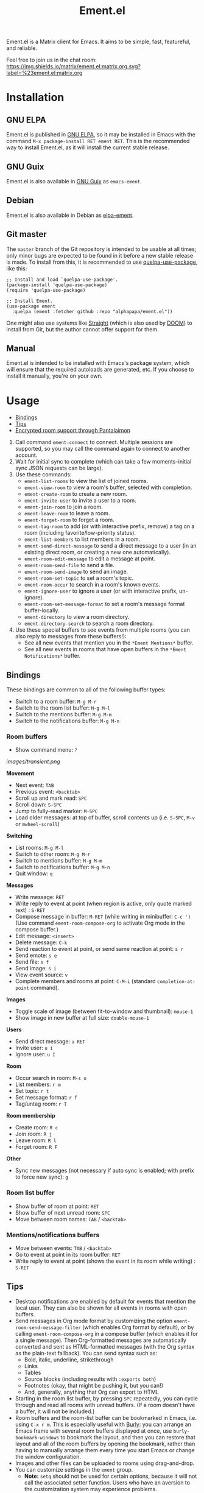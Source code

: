 #+TITLE: Ement.el

#+PROPERTY: LOGGING nil

# Export options.
#+OPTIONS: broken-links:t *:t

# Info export options.
#+EXPORT_FILE_NAME: ement.texi
#+TEXINFO_DIR_CATEGORY: Emacs
#+TEXINFO_DIR_TITLE: Ement: (ement)
#+TEXINFO_DIR_DESC: Matrix client for Emacs

# Note: This readme works with the org-make-toc <https://github.com/alphapapa/org-make-toc> package, which automatically updates the table of contents.

#+HTML: <img src="images/logo-128px.png" align="right">

# ELPA badge image.
[[https://elpa.gnu.org/packages/ement.html][https://elpa.gnu.org/packages/ement.svg]]

Ement.el is a Matrix client for Emacs.  It aims to be simple, fast, featureful, and reliable.

Feel free to join us in the chat room: [[https://matrix.to/#/#ement.el:matrix.org][https://img.shields.io/matrix/ement.el:matrix.org.svg?label=%23ement.el:matrix.org]]

* Contents                                                         :noexport:
:PROPERTIES:
:TOC:      :include siblings
:END:
:CONTENTS:
- [[#installation][Installation]]
- [[#usage][Usage]]
  - [[#bindings][Bindings]]
  - [[#tips][Tips]]
  - [[#encrypted-room-support-through-pantalaimon][Encrypted room support through Pantalaimon]]
- [[#rationale][Rationale]]
- [[#changelog][Changelog]]
- [[#development][Development]]
:END:

* Screenshots                                                      :noexport:
:PROPERTIES:
:ID:       d818f690-5f22-4eb0-83e1-4d8ce16c9e5b
:END:

The default formatting style resembles IRC clients, with each message being prefixed by the username (which enables powerful Emacs features, like using Occur to show all messages from or mentioning a user).  Alternative, built-in styles include an Element-like one with usernames above groups of messages, as well as a classic, no-margins IRC style.  Messages may be optionally displayed with unique colors for each user (with customizeable contrast), making it easier to follow conversations.  Timestamp headers are optionally displayed where a certain amount of time passes between events, as well as where the date changes.

[[images/ement-for-twim.png]]

/Two rooms shown in side-by-side buffers, showing inline images, reactions, date/time headings, room avatars, and messages colored by user (using the modus-vivendi Emacs theme)./

[[images/emacs-with-fully-read-line.png]]

/#emacs:libera.chat showing colored text from IRC users, replies with quoted parts, messages colored by user, addressed usernames colored by their user color, highlighted mentions, and the fully-read marker line (using the modus-vivendi Emacs theme)./

[[images/screenshot5.png]]

/Four rooms shown at once, with messages colored by user, in the default Emacs theme./

[[images/screenshot2.png]]

/A room at the top in the "Elemental" display style, with sender names displayed over groups of messages, and only self-messages in an alternate color.  The lower window shows an earlier version of the rooms list./

[[images/reactions.png]]

/Reactions displayed as color emojis (may need [[#displaying-symbols-and-emojis][proper Emacs configuration]])./

* Installation
:PROPERTIES:
:TOC:      :depth 0
:END:

** GNU ELPA

Ement.el is published in [[http://elpa.gnu.org/][GNU ELPA]], so it may be installed in Emacs with the command ~M-x package-install RET ement RET~.  This is the recommended way to install Ement.el, as it will install the current stable release.

** GNU Guix

Ement.el is also available in [[https://guix.gnu.org/][GNU Guix]] as ~emacs-ement~.

** Debian

Ement.el is also available in Debian as [[https://packages.debian.org/elpa-ement][elpa-ement]].

** Git master

The ~master~ branch of the Git repository is intended to be usable at all times; only minor bugs are expected to be found in it before a new stable release is made.  To install from this, it is recommended to use [[https://github.com/quelpa/quelpa-use-package][quelpa-use-package]], like this:

#+BEGIN_SRC elisp
  ;; Install and load `quelpa-use-package'.
  (package-install 'quelpa-use-package)
  (require 'quelpa-use-package)

  ;; Install Ement.
  (use-package ement
    :quelpa (ement :fetcher github :repo "alphapapa/ement.el"))
#+END_SRC

One might also use systems like [[https://github.com/radian-software/straight.el][Straight]] (which is also used by [[https://github.com/doomemacs/doomemacs][DOOM]]) to install from Git, but the author cannot offer support for them.

** Manual

Ement.el is intended to be installed with Emacs's package system, which will ensure that the required autoloads are generated, etc.  If you choose to install it manually, you're on your own.

* Usage
:PROPERTIES:
:TOC:      :include descendants :depth 1
:END:
:CONTENTS:
- [[#bindings][Bindings]]
- [[#tips][Tips]]
- [[#encrypted-room-support-through-pantalaimon][Encrypted room support through Pantalaimon]]
:END:

1.  Call command ~ement-connect~ to connect.  Multiple sessions are supported, so you may call the command again to connect to another account.
2.  Wait for initial sync to complete (which can take a few moments--initial sync JSON requests can be large).
3.  Use these commands:
      -  ~ement-list-rooms~ to view the list of joined rooms.
      -  ~ement-view-room~ to view a room's buffer, selected with completion.
      -  ~ement-create-room~ to create a new room.
      -  ~ement-invite-user~ to invite a user to a room.
      -  ~ement-join-room~ to join a room.
      -  ~ement-leave-room~ to leave a room.
      -  ~ement-forget-room~ to forget a room.
      -  ~ement-tag-room~ to add (or with interactive prefix, remove) a tag on a room (including favorite/low-priority status).
      -  ~ement-list-members~ to list members in a room.
      -  ~ement-send-direct-message~ to send a direct message to a user (in an existing direct room, or creating a new one automatically).
      -  ~ement-room-edit-message~ to edit a message at point.
      -  ~ement-room-send-file~ to send a file.
      -  ~ement-room-send-image~ to send an image.
      -  ~ement-room-set-topic~ to set a room's topic.
      -  ~ement-room-occur~ to search in a room's known events.
      -  ~ement-ignore-user~ to ignore a user (or with interactive prefix, un-ignore).
      -  ~ement-room-set-message-format~ to set a room's message format buffer-locally.
      -  ~ement-directory~ to view a room directory.
      -  ~ement-directory-search~ to search a room directory.
4.  Use these special buffers to see events from multiple rooms (you can also reply to messages from these buffers!):
      -  See all new events that mention you in the =*Ement Mentions*= buffer.
      -  See all new events in rooms that have open buffers in the =*Ement Notifications*= buffer.

** Bindings

These bindings are common to all of the following buffer types:

+  Switch to a room buffer: ~M-g M-r~
+  Switch to the room list buffer: ~M-g M-l~
+  Switch to the mentions buffer: ~M-g M-m~
+  Switch to the notifications buffer: ~M-g M-n~

*** Room buffers

+  Show command menu: ~?~

[[images/transient.png]]

*Movement*

+ Next event: ~TAB~
+ Previous event: ~<backtab>~
+ Scroll up and mark read: ~SPC~
+ Scroll down: ~S-SPC~
+ Jump to fully-read marker: ~M-SPC~
+ Load older messages: at top of buffer, scroll contents up (i.e. ~S-SPC~, ~M-v~ or ~mwheel-scroll~)

*Switching*

+ List rooms: ~M-g M-l~
+ Switch to other room: ~M-g M-r~
+ Switch to mentions buffer: ~M-g M-m~
+ Switch to notifications buffer: ~M-g M-n~
+ Quit window: ~q~

*Messages*

+ Write message: ~RET~
+ Write reply to event at point (when region is active, only quote marked text) : ~S-RET~
+ Compose message in buffer: ~M-RET~ (while writing in minibuffer: ~C-c ')~ (Use command ~ement-room-compose-org~ to activate Org mode in the compose buffer.)
+ Edit message: ~<insert>~
+ Delete message: ~C-k~
+ Send reaction to event at point, or send same reaction at point: ~s r~
+ Send emote: ~s e~
+ Send file: ~s f~
+ Send image: ~s i~
+ View event source: ~v~
+ Complete members and rooms at point: ~C-M-i~ (standard ~completion-at-point~ command).

*Images*

+  Toggle scale of image (between fit-to-window and thumbnail): ~mouse-1~
+  Show image in new buffer at full size: ~double-mouse-1~

*Users*

+ Send direct message: ~u RET~
+ Invite user: ~u i~
+ Ignore user: ~u I~

*Room*

+ Occur search in room: ~M-s o~
+ List members: ~r m~
+ Set topic: ~r t~
+ Set message format: ~r f~
+ Tag/untag room: ~r T~

*Room membership*

+ Create room: ~R c~
+ Join room: ~R j~
+ Leave room: ~R l~
+ Forget room: ~R F~

*Other*

+  Sync new messages (not necessary if auto sync is enabled; with prefix to force new sync): ~g~

*** Room list buffer

+  Show buffer of room at point: ~RET~
+  Show buffer of next unread room: ~SPC~
+  Move between room names: ~TAB~ / ~<backtab>~

*** Mentions/notifications buffers

+  Move between events: ~TAB~ / ~<backtab>~
+  Go to event at point in its room buffer: ~RET~
+  Write reply to event at point (shows the event in its room while writing) : ~S-RET~

** Tips

# TODO: Show sending messages in Org format.

+  Desktop notifications are enabled by default for events that mention the local user.  They can also be shown for all events in rooms with open buffers.
+  Send messages in Org mode format by customizing the option ~ement-room-send-message-filter~ (which enables Org format by default), or by calling ~ement-room-compose-org~ in a compose buffer (which enables it for a single message).  Then Org-formatted messages are automatically converted and sent as HTML-formatted messages (with the Org syntax as the plain-text fallback).  You can send syntax such as:
     -  Bold, italic, underline, strikethrough
     -  Links
     -  Tables
     -  Source blocks (including results with ~:exports both~)
     -  Footnotes (okay, that might be pushing it, but you can!)
     -  And, generally, anything that Org can export to HTML
+  Starting in the room list buffer, by pressing ~SPC~ repeatedly, you can cycle through and read all rooms with unread buffers.  (If a room doesn't have a buffer, it will not be included.)
+  Room buffers and the room-list buffer can be bookmarked in Emacs, i.e. using =C-x r m=.  This is especially useful with [[https://github.com/alphapapa/burly.el][Burly]]: you can arrange an Emacs frame with several room buffers displayed at once, use =burly-bookmark-windows= to bookmark the layout, and then you can restore that layout and all of the room buffers by opening the bookmark, rather than having to manually arrange them every time you start Emacs or change the window configuration.
+  Images and other files can be uploaded to rooms using drag-and-drop.
+  You can customize settings in the ~ement~ group.
     -  *Note:* ~setq~ should not be used for certain options, because it will not call the associated setter function.  Users who have an aversion to the customization system may experience problems.

*** Displaying symbols and emojis

Emacs may not display certain symbols and emojis well by default.  Based on [[https://emacs.stackexchange.com/questions/62049/override-the-default-font-for-emoji-characters][this question and answer]], you may find that the simplest way to fix this is to install an appropriate font, like [[https://www.google.com/get/noto/#emoji-zsye][Noto Emoji]], and then use this Elisp code:

#+BEGIN_SRC elisp
  (setf use-default-font-for-symbols nil)
  (set-fontset-font t 'unicode "Noto Emoji" nil 'append)
#+END_SRC

** Encrypted room support through Pantalaimon

Ement.el doesn't support encrypted rooms natively, but it can be used transparently with the E2EE-aware reverse proxy daemon [[https://github.com/matrix-org/pantalaimon/][Pantalaimon]].  After configuring it according to its documentation, call ~ement-connect~ with the appropriate hostname and port, like:

#+BEGIN_SRC elisp
  (ement-connect :uri-prefix "http://localhost:8009")
#+END_SRC

* Rationale

Why write a new Emacs Matrix client when there is already [[https://github.com/alphapapa/matrix-client.el][matrix-client.el]], by the same author, no less?  A few reasons:

-  ~matrix-client~ uses an older version of the Matrix spec, r0.3.0, with a few elements of r0.4.0 grafted in.  Bringing it up to date with the current version of the spec, r0.6.1, would be more work than to begin with the current version.  Ement.el targets r0.6.1 from the beginning.
-  ~matrix-client~ does not use Matrix's lazy-loading feature (which was added to the specification later), so initial sync requests can take a long time for the server to process and can be large (sometimes tens of megabytes of JSON for the client to process!).  Ement.el uses lazy-loading, which significantly improves performance.
-  ~matrix-client~ automatically makes buffers for every room a user has joined, even if the user doesn't currently want to watch a room.  Ement.el opens room buffers on-demand, improving performance by not having to insert events into buffers for rooms the user isn't watching.
-  ~matrix-client~ was developed without the intention of publishing it to, e.g. MELPA or ELPA.  It has several dependencies, and its code does not always install or compile cleanly due to macro-expansion issues (apparently depending on the user's Emacs config).  Ement.el is designed to have minimal dependencies outside of Emacs (currently only one, ~plz~, which could be imported into the project), and every file is linted and compiles cleanly using [[https://github.com/alphapapa/makem.sh][makem.sh]].
-  ~matrix-client~ uses EIEIO, probably unnecessarily, since few, if any, of the benefits of EIEIO are realized in it.  Ement.el uses structs instead.
-  ~matrix-client~ uses bespoke code for inserting messages into buffers, which works pretty well, but has a few minor bugs which are difficult to track down.  Ement.el uses Emacs's built-in (and perhaps little-known) ~ewoc~ library, which makes it much simpler and more reliable to insert and update messages in buffers, and enables the development of advanced UI features more easily.
-  ~matrix-client~ was, to a certain extent, designed to imitate other messaging apps.  The result is, at least when used with the ~matrix-client-frame~ command, fairly pleasing to use, but isn't especially "Emacsy."  Ement.el is intended to better fit into Emacs's paradigms.
-  ~matrix-client~'s long name makes for long symbol names, which makes for tedious, verbose code.  ~ement~ is easy to type and makes for concise, readable code.
-  The author has learned much since writing ~matrix-client~ and hopes to write simpler, more readable, more maintainable code in Ement.el.  It's hoped that this will enable others to contribute more easily.

Note that, while ~matrix-client~ remains usable, and probably will for some time to come, Ement.el has now surpassed it in every way.  The only reason to choose ~matrix-client~ instead is if one is using an older version of Emacs that isn't supported by Ement.el.

* Changelog
:PROPERTIES:
:TOC:      :depth 0
:END:

** 0.3-pre

*Added*
+ Command ~ement-directory~ shows a server's room directory.
+ Command ~ement-directory-search~ searches a server's room directory.

** 0.2.1

*Fixes*
+ Info manual export filename.

** 0.2

*Changes*
+ Read receipts are re-enabled.  (They're now implemented with a global idle timer rather than ~window-scroll-functions~, which sometimes caused a strange race condition that could cause Emacs to become unresponsive or crash.)
+ When determining whether a room is considered unread, non-message events like membership changes, reactions, etc. are ignored.  This fixes a bug that caused certain rooms that had no message events (like some bridged rooms) to appear as unread when they shouldn't have.  But it's unclear whether this is always preferable (e.g. one might want a member leaving a room to cause it to be marked unread), so this is classified as a change rather than simply a fix, and more improvements may be made to this in the future.  (Fixes [[https://github.com/alphapapa/ement.el/issues/97][#97]].  Thanks to [[https://github.com/MrRoy][Julien Roy]] for reporting and testing.)
+ The ~ement-taxy-room-list~ view no longer automatically refreshes the list if the region is active in the buffer.  (This allows the user to operate on multiple rooms without the contents of the buffer changing before completing the process.)

*Fixes*
+ Links to only rooms (as opposed to links to events in rooms) may be activated to join them.
+ Read receipts mark the last completely visible event (rather than one that's only partially displayed).
+ Prevent error when a room avatar image fails to load.

** 0.1.4

*Fixed*
+ Info manual directory headers.

** 0.1.3

*Fixed*
# + Read receipt-sending function was called too many times when scrolling.
# + Send read receipts even when the last receipt is outside the range of retrieved events.
+ Temporarily disable sending of read receipts due to an unusual bug that could cause Emacs to become unresponsive.  (The feature will be re-enabled in a future release.)

** 0.1.2

*Fixed*
+ Function ~ement-room-sync~ correctly updates room-list buffers.  (Thanks to [[https://github.com/vizs][Visuwesh]].)
+ Only send D-Bus notifications when supported.  (Fixes [[https://github.com/alphapapa/ement.el/issues/83][#83]].  Thanks to [[https://github.com/tsdh][Tassilo Horn]].)

** 0.1.1

*Fixed*
+ Function ~ement-room-scroll-up-mark-read~ selects the correct room window.
+ Option ~ement-room-list-avatars~ defaults to what function ~display-images-p~ returns.

** 0.1

After almost two years of development, the first tagged release.  Submitted to GNU ELPA.

* Development
:PROPERTIES:
:TOC:      :include this :ignore descendants
:END:

Bug reports, feature requests, suggestions — /oh my/!

** Copyright Assignment
:PROPERTIES:
:TOC:      :ignore (this)
:END:

Ement.el is published in GNU ELPA and is considered part of GNU Emacs.  Therefore, cumulative contributions of more than 15 lines of code require that the author assign copyright of such contributions to the FSF.  Authors who are interested in doing so may contact [[mailto:assign@gnu.org][assign@gnu.org]] to request the appropriate form.

** Matrix spec in Org format
:PROPERTIES:
:TOC:      :ignore (this)
:END:

An Org-formatted version of the Matrix spec is available in the [[https://github.com/alphapapa/ement.el/tree/meta/spec][meta/spec]] branch.

* License
:PROPERTIES:
:TOC:      :ignore (this)
:END:

GPLv3

* COMMENT Config                                                   :noexport:
:PROPERTIES:
:TOC:      :ignore (this descendants)
:END:

# NOTE: The #+OPTIONS: and other keywords did not take effect when in this section (perhaps due to file size or to changes in Org), so they were moved to the top of the file.

** File-local variables

# Local Variables:
# eval: (require 'org-make-toc)
# before-save-hook: org-make-toc
# org-export-with-properties: ()
# org-export-with-title: t
# End:

